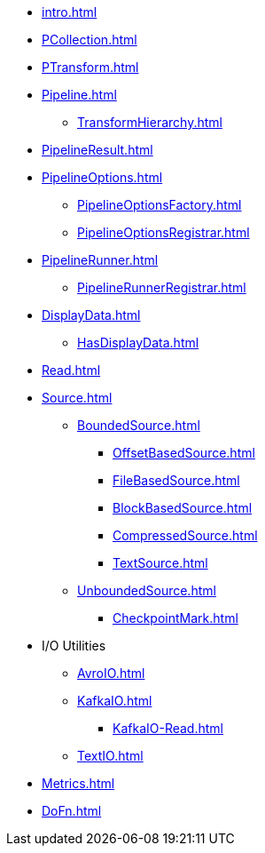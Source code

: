 * xref:intro.adoc[]

* xref:PCollection.adoc[]
* xref:PTransform.adoc[]
* xref:Pipeline.adoc[]
** xref:TransformHierarchy.adoc[]
* xref:PipelineResult.adoc[]

* xref:PipelineOptions.adoc[]
** xref:PipelineOptionsFactory.adoc[]
** xref:PipelineOptionsRegistrar.adoc[]

* xref:PipelineRunner.adoc[]
** xref:PipelineRunnerRegistrar.adoc[]

* xref:DisplayData.adoc[]
** xref:HasDisplayData.adoc[]

* xref:Read.adoc[]
* xref:Source.adoc[]
** xref:BoundedSource.adoc[]
*** xref:OffsetBasedSource.adoc[]
*** xref:FileBasedSource.adoc[]
*** xref:BlockBasedSource.adoc[]
*** xref:CompressedSource.adoc[]
*** xref:TextSource.adoc[]
** xref:UnboundedSource.adoc[]
*** xref:CheckpointMark.adoc[]

* I/O Utilities
** xref:AvroIO.adoc[]
** xref:KafkaIO.adoc[]
*** xref:KafkaIO-Read.adoc[]
** xref:TextIO.adoc[]

* xref:Metrics.adoc[]
* xref:DoFn.adoc[]
